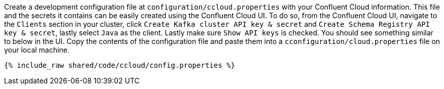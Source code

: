 Create a development configuration file at `configuration/ccloud.properties` with your Confluent Cloud information.
This file and the secrets it contains can be easily created using the Confluent Cloud UI. To do so, from the Confluent Cloud UI, navigate to the
``Clients`` section in your cluster, click ``Create Kafka cluster API key & secret`` and ``Create Schema Registry API key & secret``,
lastly select ``Java`` as the client. Lastly make sure ``Show API keys`` is checked.
You should see something similar to below in the UI. Copy the contents of the configuration file and paste them into a
`cconfiguration/cloud.properties` file on your local machine.

+++++
<pre class="snippet"><code class="text">{% include_raw shared/code/ccloud/config.properties %}</code></pre>
+++++
